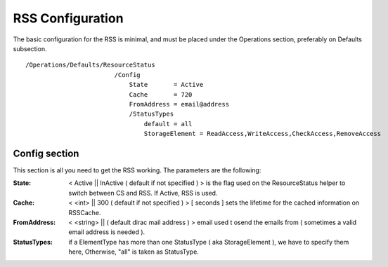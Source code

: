 .. _rss-configuration:

=================
RSS Configuration
=================

The basic configuration for the RSS is minimal, and must be placed under the Operations section,
preferably on Defaults subsection. ::

  /Operations/Defaults/ResourceStatus
                          /Config
                              State       = Active
                              Cache       = 720
                              FromAddress = email@address
                              /StatusTypes
                                  default = all
                                  StorageElement = ReadAccess,WriteAccess,CheckAccess,RemoveAccess   

.. _config section :

--------------
Config section
--------------

This section is all you need to get the RSS working. The parameters are the following:
             
:State: < Active || InActive ( default if not specified ) > is the flag used on the ResourceStatus helper to switch between CS and RSS. If Active, RSS is used.
:Cache: < <int> || 300 ( default if not specified ) > [ seconds ] sets the lifetime for the cached information on RSSCache.
:FromAddress: < <string> || ( default dirac mail address ) > email used t osend the emails from ( sometimes a valid email address is needed ).
:StatusTypes: if a ElementType has more than one StatusType ( aka StorageElement ), we have to specify them here, Otherwise, "all" is taken as StatusType.




